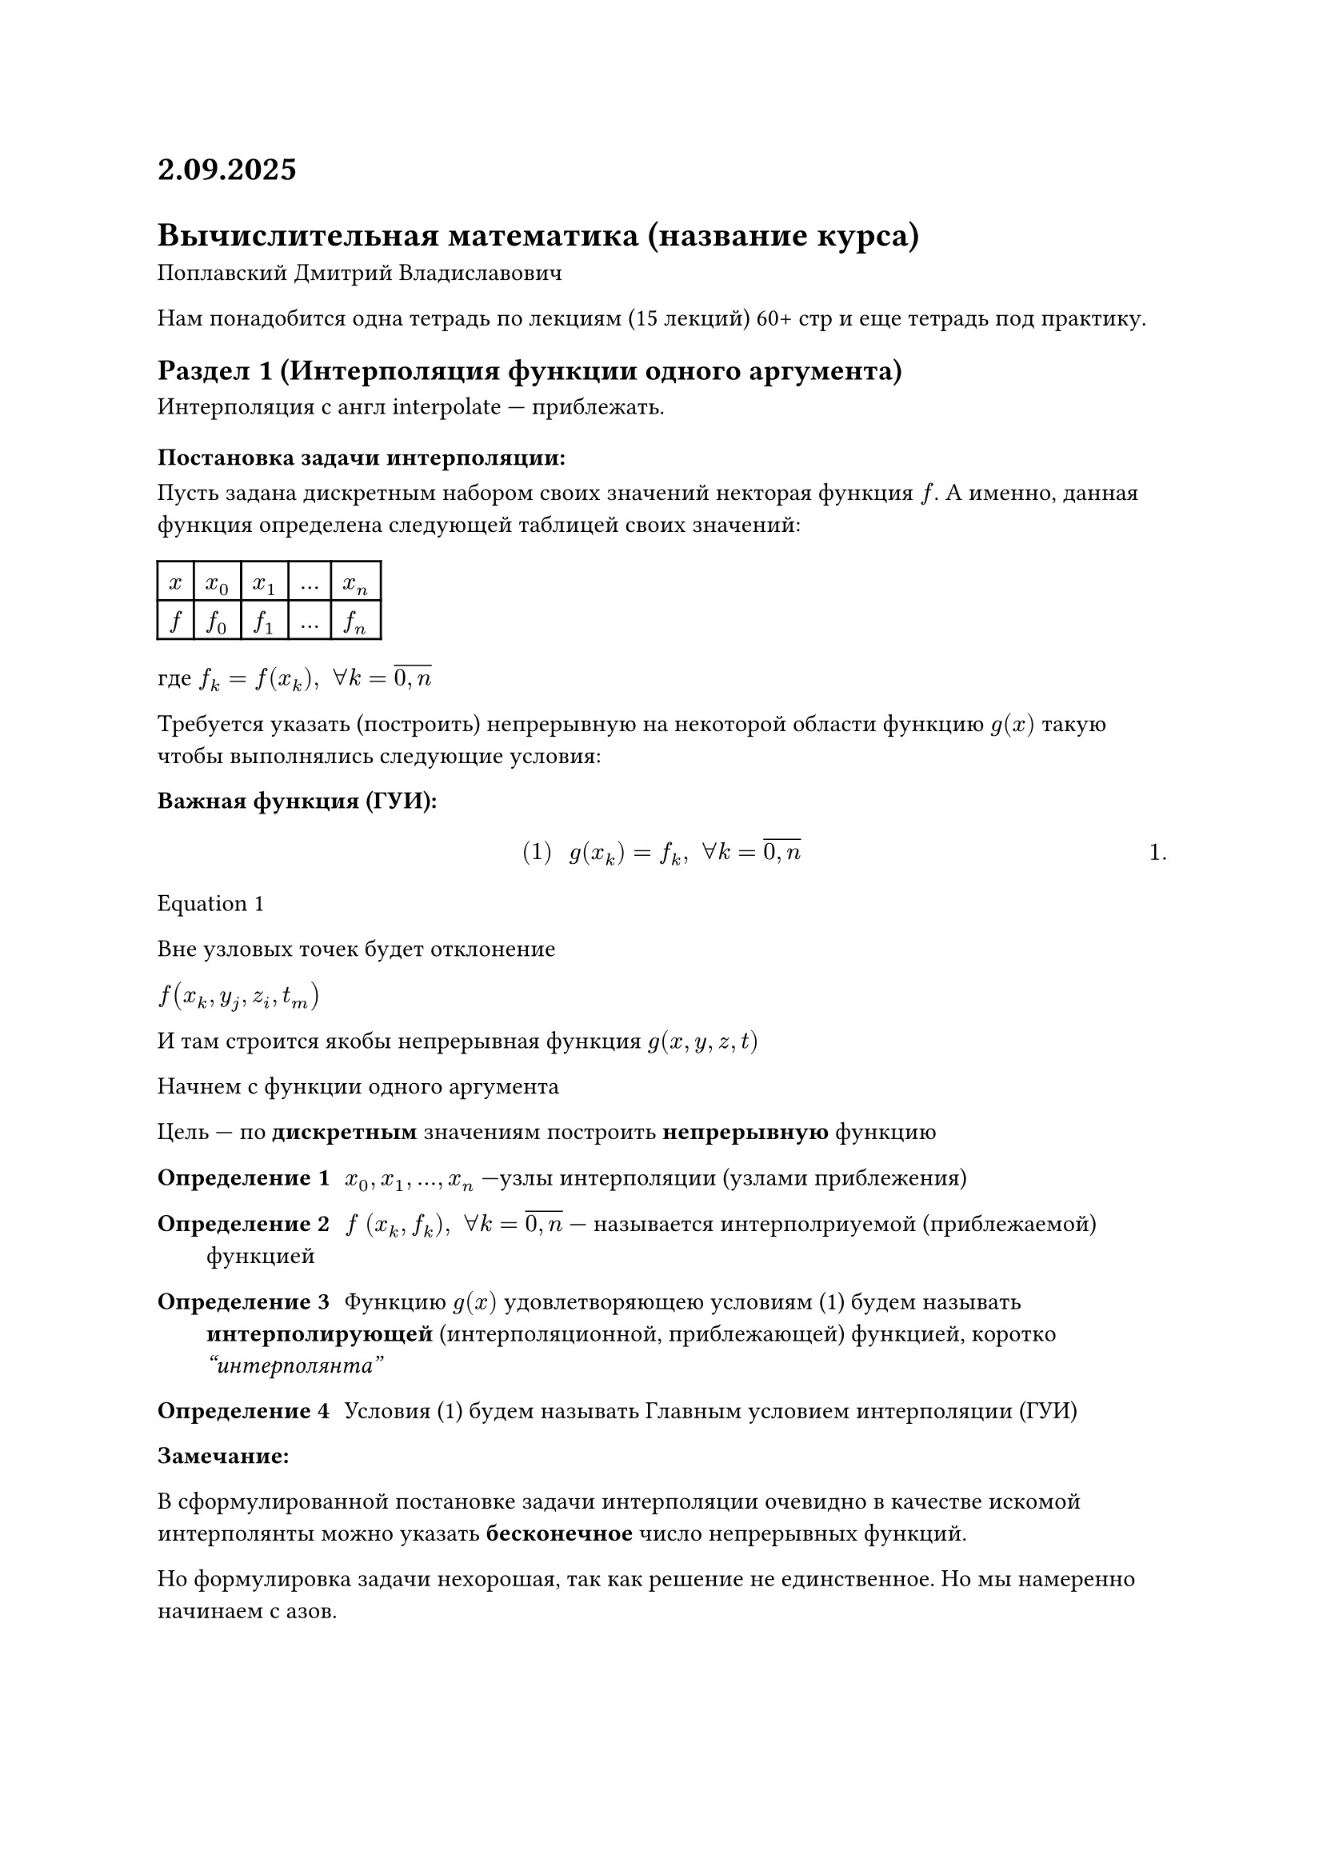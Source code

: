 #set math.equation(numbering: "1.")
= 2.09.2025
= Вычислительная математика (название курса)
Поплавский Дмитрий Владиславович

Нам понадобится одна тетрадь по лекциям (15 лекций) 60+ стр и еще тетрадь под практику.

== Раздел 1 (Интерполяция функции одного аргумента)

Интерполяция с англ interpolate --- приблежать.

=== Постановка задачи интерполяции:

Пусть задана дискретным набором своих значений некторая функция $f$. А именно, данная функция определена следующей таблицей своих значений:

#table(
	columns: (auto, auto, auto, auto, auto),
	$x$, $x_0$, $x_1$, $dots$, $x_n$,
	$f$, $f_0$, $f_1$, $dots$, $f_n$,
)

где $f_k = f(x_k), space forall k = overline(0\, n)$

Требуется указать (построить) непрерывную на некоторой области функцию $g(x)$ такую чтобы выполнялись следующие условия:

*Важная функция (ГУИ):*
$
#[(1)] space g(x_k) = f_k, space forall k = overline(0\, n)
$<l1:eq1>

@l1:eq1

// FIX: Рисунок 1 (задача интерполяции)
Вне узловых точек будет отклонение

// NOTE: Какой-то пример про артистов и датчики и фильмы
$f(x_k, y_j, z_i, t_m)$ 

И там строится якобы непрерывная функция $g(x, y, z, t)$

Начнем с функции одного аргумента

Цель /* (вроде)интерполяции */ --- по *дискретным* значениям построить *непрерывную* функцию

/ Определение 1: $x_0, x_1, dots, x_n$ ---узлы интерполяции (узлами приблежения)

/ Определение 2: $f$ $(x_k, f_k), space forall k = overline(0\, n)$ --- называется интерполриуемой (приблежаемой) функцией

/ Определение 3: Функцию $g(x)$ удовлетворяющею условиям (1) будем называть *интерполирующей* (интерполяционной, приблежающей) функцией, коротко _"интерполянта"_

/ Определение 4: Условия (1) будем называть Главным условием интерполяции (ГУИ)

*Замечание:*

В сформулированной постановке задачи интерполяции очевидно в качестве искомой интерполянты можно указать *бесконечное* число непрерывных функций.

// FIX: Рисунок 2 (пояснение замечания)

Но формулировка задачи нехорошая, так как решение не единственное. Но мы намеренно начинаем с азов.

== Раздел 2 (интерполяционный многочлен в общем виде)

В этом параграфе покажем, что в качестве искомой интерполянты задачи интерполяции (ЗИ) может быть предложен *алгебраический многочлен* в степени $n$, построенный по $n + 1$-му попарно различному узлу интерполяции.

// Раз у нас точек от 0 до $n$ в ЗИ, то по предположению индукции для $n + 1$ узла следует брать многочлен $n$-го порядка. (Гипотеза)

Таким образом для $n + 1$ узла интерполяции $x_0, x_1, dots, x_n$ попробуем построить алгебраический многочлен:

$ #[(2)] space p_n (x) = a_n x^n + a_(n - 1) x^(n - 1) + dots + a_1 x^1 + a_0 $<l1:eq2>


Попробуем найти коэффициенты $a_i$. Мы хотим подставить (@l1:eq2) в качестве $g(x)$, то есть чтобы 


Потребуем чтобы алгебраический многочлен @l1:eq2 удовлетворял ГУИ @l1:eq1, чтобы выполнялись следующие равенства:

+ $p_n (x_0) = f_0$, по этой же логике $p_n (x_1) = f_1$ $dots$ (смотрим тупо в таблицу) 

	$
	cases(delim: "{",
		p_n (x_0) = f_0,
		p_n (x_1) = f_1,
		dots,
		p_n (x_n) = f_n,
	) <=>^(#[@l1:eq2])
	cases(delim: "{",
		a_n x^n_0 + a_(n - 1) x^(n - 1)_0 + dots + a_1 x^1_0 + a_0 = f_0,
		a_n x^n_1 + a_(n - 1) x^(n - 1)_1 + dots + a_1 x^1_1 + a_0 = f_1,
		dots,
		a_n x^n_n + a_(n - 1) x^(n - 1)_n + dots + a_1 x^1_n + a_0 = f_n,
	)

	#[(3)]
	$<l1:eq3>


Равенство (@l1:eq3) по своей алгебраической природе представляет собой систему линейных алгебраических уравнений (СЛАУ) размерности $(n + 1) times (n + 1)$ относительно неизвестных коэффициентов интерполянты $f_n (x)$ $a_0, a_1, dots a_n$

Чтобы решить СЛАУ @l1:eq3 чтобы ее решить нужно чтобы ее главный определитель был отличен от нуля.

$
#[(4)] space Delta_((#[@l1:eq3])) = mat(delim: "|", 
	x_0^n, x_0^(n - 1), dots, x_0^1, 1;
	x_1^n, x_1^(n - 1), dots, x_1^1, 1;
	dots, dots, dots, dots, dots;
	x_n^n, x_n^(n - 1), dots, x_n^1, 1;
) =\ dots = limits(П)_(j > i) (x_j - x_i) underbrace(eq.not, #[чтобы СЛАУ\ (@l1:eq3)\ имеется ед\ решение]) 0 
$<l1:eq4>

Чтобы определитель @l1:eq4 был отличен от нуля нужно, чтобы узел 
$ x_j eq.not x_i, #[если] j = i $<l1:eq5>

@l1:eq5 --- условие *попарной* различности узлов интерполяции

Таким образом из выше изложенного можем получить следующее:

При условии @l1:eq5 определитель @l1:eq4 будет отличен от нуля, а следовательно СЛАУ @l1:eq3 будет иметь единственное решение. Соответственно решив СЛАУ @l1:eq3 каким-либо численным методом, сможем найти ее единственное решение, а именно значение искомых коэффициентов $a_0, a_1, dots,a_n$. В свою очередь найдя эти коэффициенты и подставив из в исходное представление @l1:eq2, мы получим явную аналитическую форму для исходного прдставлени интерполянты

$ #[(6)] space p_n (x) = a_n x^n + a_(n - 1) x^(n - 1) + dots + a_1 x^1 + a_0 $<l1:eq6>

Только теперь мы точно значем все коэффициенты.

Из выше изложенного, получаем следующий *алгоритм* построения интерполяционного
многочлена (И.М.) в общем виде:

По данным интерполяции $(x_k , f_k), k = overline(0\, n)$

1. записать общий вид искомого многочлена (@l1:eq2); $P_k (x) = $
2. Построить вспомогательную СЛАУ (@l1:eq3)
3. Решить СЛАУ (@l1:eq3)
4. Найдя на шаге 3 коэффициенты $a_n , a_(n - 1), dots a_0$,
	подставить из в искомое представление И.М. в общем виде записанный на шаге 1.


